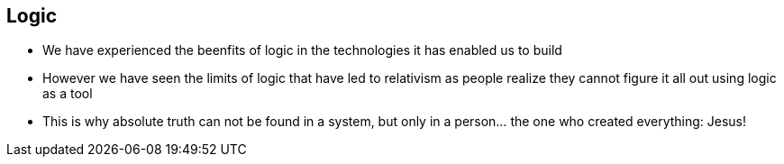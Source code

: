 == Logic
* We have experienced the beenfits of logic in the technologies it has enabled us to build
* However we have seen the limits of logic that have led to relativism as people realize they cannot figure it all out using logic as a tool
* This is why absolute truth can not be found in a system, but only in a person... the one who created everything: Jesus!
